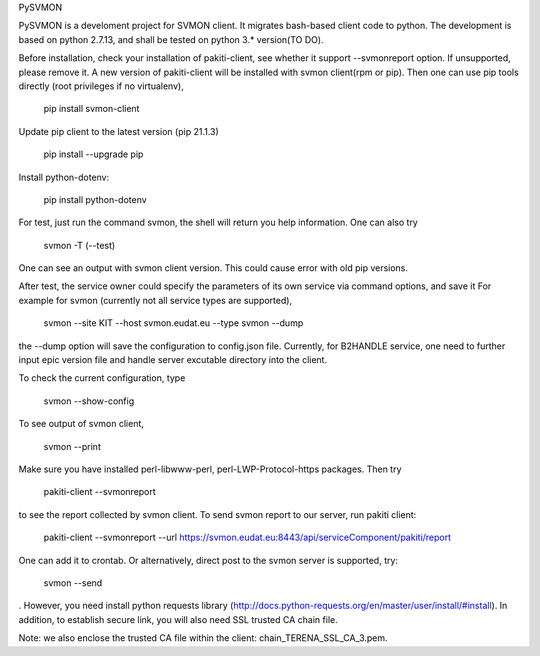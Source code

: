 PySVMON

PySVMON is a develoment project for SVMON client. It migrates bash-based client code to python. The development is based on python 2.7.13, and shall be tested on python 3.* version(TO DO).


Before installation, check your installation of pakiti-client, see whether it support --svmonreport option.
If unsupported, please remove it. A new version of pakiti-client will be installed with svmon client(rpm or pip).
Then one can use pip tools directly (root privileges if no virtualenv),

      pip install svmon-client

Update pip client to the latest version (pip 21.1.3)

      pip install --upgrade pip

Install python-dotenv:

      pip install python-dotenv

For test, just run the command svmon, the shell will return you help information. One can also try

     svmon -T (--test)

One can see an output with svmon client version.  This could cause error with old pip versions.


After test, the service owner could specify the parameters of its own service via command options, and save it
For example for svmon (currently not all service types are supported),

       svmon --site KIT --host svmon.eudat.eu --type svmon --dump

the --dump option will save the configuration to config.json file.   Currently, for B2HANDLE service, one need
to further input epic version file and handle server excutable directory into the client.


To check the current configuration, type

       svmon --show-config

To see output of svmon client,

       svmon --print

Make sure you have installed perl-libwww-perl, perl-LWP-Protocol-https packages.
Then try

       pakiti-client --svmonreport

to see the report collected by svmon client.
To send svmon report to our server, run pakiti client:

       pakiti-client --svmonreport --url https://svmon.eudat.eu:8443/api/serviceComponent/pakiti/report

One can add it to crontab. Or alternatively, direct post to the svmon server is supported, try:

       svmon --send

. However, you need install python requests library (http://docs.python-requests.org/en/master/user/install/#install).
In addition, to establish secure link, you will also need SSL trusted CA chain file.

Note: we also enclose the trusted CA file within the client: chain_TERENA_SSL_CA_3.pem.
